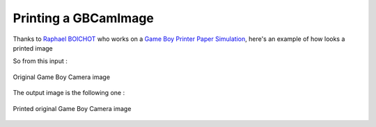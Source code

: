 Printing a GBCamImage
---------------------

Thanks to `Raphael BOICHOT <https://github.com/Raphael-Boichot>`_ who works on a `Game Boy Printer Paper Simulation <https://github.com/Raphael-Boichot/GameboyPrinterPaperSimulation>`_,
here's an example of how looks a printed image

.. code-block:: python
   :linenos:

    from GameBEye.gbcamimage import gbcamimage
    from GameBEye.gbcamcolors.gbcamcolors import GBColorPalettes
    from GameBEye.gbcamfilters import gbcamfilters
    import cv2

    # Path to the image
    image_filepath = 'images\\originalImage.png'
    img = cv2.imread(image_filepath)

    # Creation of an GCCamImage object
    gb_image = gbcamimage.GBCamImage()
    # Reading of the file
    gb_image.read(image_filepath)

    # Displaying the original image
    original_title = 'Original image with {} color palette'.format(gb_image.color_palette.name)
    cv2.imshow(original_title, gb_image.data)
    print('Original color palette : {}'.format(gb_image.color_palette))

    printed_image = gbcamfilters.to_thermal_printer(gb_image)
    printed_title = 'Printed image'
    cv2.imshow(printed_title, printed_image)


    cv2.waitKey()
    cv2.destroyWindow(original_title)
    cv2.destroyWindow(printed_title)

So from this input :

.. figure:: ../_static/gameBoyCamera.png
   :alt: Original Game Boy Camera image
   :align: center

   Original Game Boy Camera image

The output image is the following one :

.. figure:: ../_static/printedGameBoyCamera.png
   :alt: Printed original Game Boy Camera image
   :align: center

   Printed original Game Boy Camera image
